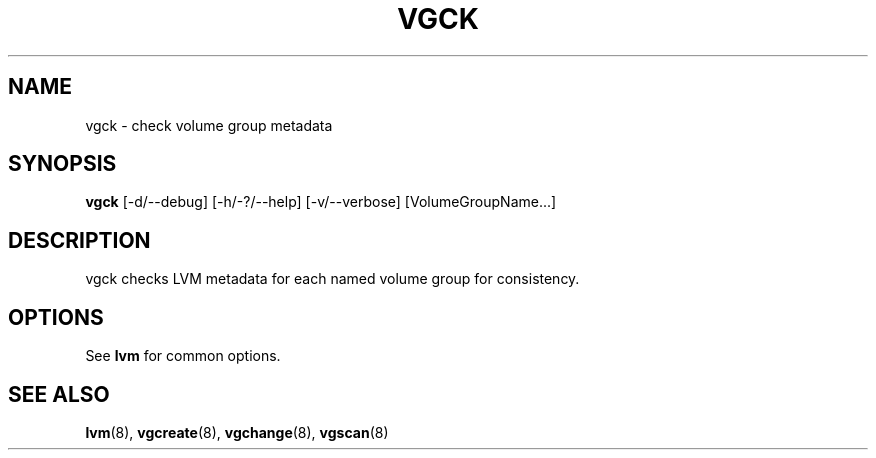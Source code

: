 .\"	$NetBSD: vgck.8,v 1.1.1.1.2.3 2008/12/13 14:39:37 haad Exp $
.\"
.TH VGCK 8 "LVM TOOLS 2.2.02.43-cvs (12-08-08)" "Sistina Software UK" \" -*- nroff -*-
.SH NAME
vgck \- check volume group metadata
.SH SYNOPSIS
.B vgck
[\-d/\-\-debug] [\-h/\-?/\-\-help] [\-v/\-\-verbose] [VolumeGroupName...]
.SH DESCRIPTION
vgck checks LVM metadata for each named volume group for consistency.
.SH OPTIONS
See \fBlvm\fP for common options.
.SH SEE ALSO
.BR lvm (8),
.BR vgcreate (8),
.BR vgchange (8),
.BR vgscan (8)
